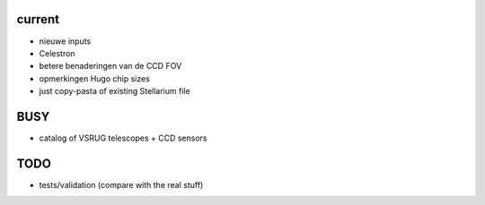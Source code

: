current
-------

- nieuwe inputs
- Celestron
- betere benaderingen van de CCD FOV
- opmerkingen Hugo chip sizes
- just copy-pasta of existing Stellarium file

BUSY
----

- catalog of VSRUG telescopes + CCD sensors

TODO
----

- tests/validation (compare with the real stuff)

